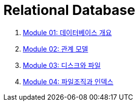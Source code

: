 = Relational Database

1. link:./course/Module01_overview_database/contents/00_introduction.adoc[Module 01: 데이터베이스 개요]
2. link:./course/Module02_relational_model/contents/00_introduction.adoc[Module 02: 관계 모델]
3. link:./course/Module03_disk_and_file/contents/00_introduction.adoc[Module 03: 디스크와 파일]
4. link:./course/Module04_file_and_index/contents/00_file_and_index.adoc[Module 04: 파일조직과 인덱스]